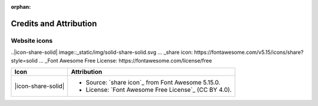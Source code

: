 .. This page is meant to be linked to from the footer.

.. :orphan:

:orphan:

#######################
Credits and Attribution
#######################

Website icons
=============

.. .. |icon-share-solid| image:: _static/img/solid-share-arrow.svg
.. .. _share icon: https://fontawesome.com/v5.15/icons/share?style=solid
.. .. _Font Awesome Free License: https://fontawesome.com/license/free

..|icon-share-solid| image::_static/img/solid-share-solid.svg ... _share icon: https://fontawesome.com/v5.15/icons/share?style=solid ... _Font Awesome Free License: https://fontawesome.com/license/free

+-------------------------+-----------------------------------------------------------------------+
| Icon                    | Attribution                                                           |
+=========================+=======================================================================+
| |icon-share-solid|      | - Source: `share icon`_ from Font Awesome 5.15.0.                     |
|                         | - License: `Font Awesome Free License`_ (CC BY 4.0).                  |
+-------------------------+-----------------------------------------------------------------------+

